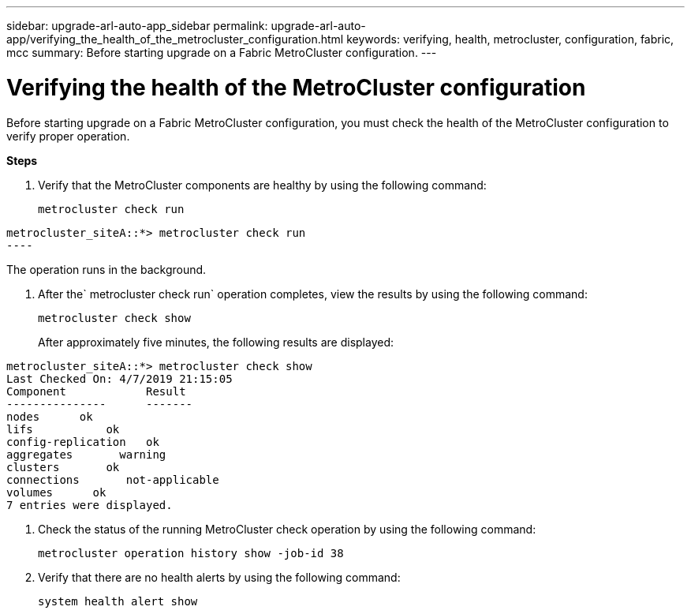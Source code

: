 ---
sidebar: upgrade-arl-auto-app_sidebar
permalink: upgrade-arl-auto-app/verifying_the_health_of_the_metrocluster_configuration.html
keywords: verifying, health, metrocluster, configuration, fabric, mcc
summary: Before starting upgrade on a Fabric MetroCluster configuration.
---

= Verifying the health of the MetroCluster configuration
:hardbreaks:
:nofooter:
:icons: font
:linkattrs:
:imagesdir: ./media/

//
// This file was created with NDAC Version 2.0 (August 17, 2020)
//
// 2020-12-02 14:33:53.748515
//

[.lead]
Before starting upgrade on a Fabric MetroCluster configuration, you must check the health of the MetroCluster configuration to verify proper operation.

*Steps*

. Verify that the MetroCluster components are healthy by using the following command:
+
`metrocluster check run`

....
metrocluster_siteA::*> metrocluster check run
----
....

The operation runs in the background.

. After the` metrocluster check run` operation completes, view the results by using the following command:
+
`metrocluster check show`
+
After approximately five minutes, the following results are displayed:

....
metrocluster_siteA::*> metrocluster check show
Last Checked On: 4/7/2019 21:15:05
Component            Result
---------------      -------
nodes      ok
lifs           ok
config-replication   ok
aggregates       warning
clusters       ok
connections       not-applicable
volumes      ok
7 entries were displayed.
....

. Check the status of the running MetroCluster check operation by using the following command:
+
`metrocluster operation history show -job-id 38`

. Verify that there are no health alerts by using the following command:
+
`system health alert show`
